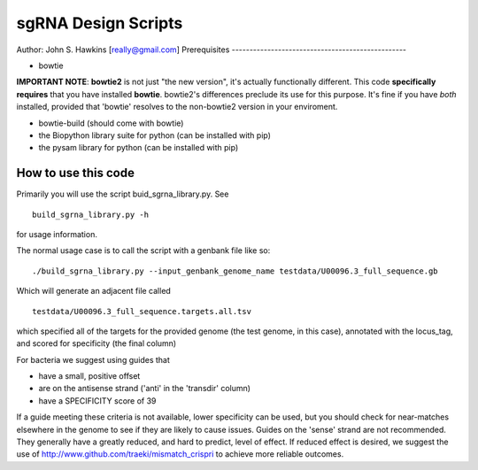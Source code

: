 sgRNA Design Scripts
====================
Author: John S. Hawkins [really@gmail.com]
Prerequisites
-------------------------------------------------

*   bowtie

**IMPORTANT NOTE**: **bowtie2** is not just "the new version", it's actually
functionally different.  This code **specifically requires** that you have
installed **bowtie**.  bowtie2's differences preclude its use for this purpose.
It's fine if you have *both* installed, provided that 'bowtie' resolves to the
non-bowtie2 version in your enviroment.

* bowtie-build (should come with bowtie)

* the Biopython library suite for python (can be installed with pip)

* the pysam library for python (can be installed with pip)

How to use this code
--------------------

Primarily you will use the script buid_sgrna_library.py.  See

::

    build_sgrna_library.py -h

for usage information.

The normal usage case is to call the script with a genbank file like so:

::

    ./build_sgrna_library.py --input_genbank_genome_name testdata/U00096.3_full_sequence.gb

Which will generate an adjacent file called

::

    testdata/U00096.3_full_sequence.targets.all.tsv

which specified all of the targets for the provided genome (the test genome, in
this case), annotated with the locus_tag, and scored for specificity (the final
column)

For bacteria we suggest using guides that

*   have a small, positive offset

*   are on the antisense strand ('anti' in the 'transdir' column)

*   have a SPECIFICITY score of 39

If a guide meeting these criteria is not available, lower specificity can be
used, but you should check for near-matches elsewhere in the genome to see if
they are likely to cause issues.  Guides on the 'sense' strand are not
recommended.  They generally have a greatly reduced, and hard to predict, level
of effect.  If reduced effect is desired, we suggest the use of
http://www.github.com/traeki/mismatch_crispri to achieve more reliable
outcomes.
